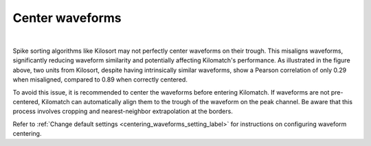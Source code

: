 Center waveforms
=========================

.. image:: ./images/CenterWaveforms.png
   :width: 100%
   :align: center

|

Spike sorting algorithms like Kilosort may not perfectly center waveforms on their trough. This misaligns waveforms, significantly reducing waveform similarity and potentially affecting Kilomatch's performance. As illustrated in the figure above, two units from Kilosort, despite having intrinsically similar waveforms, show a Pearson correlation of only 0.29 when misaligned, compared to 0.89 when correctly centered.

To avoid this issue, it is recommended to center the waveforms before entering Kilomatch. If waveforms are not pre-centered, Kilomatch can automatically align them to the trough of the waveform on the peak channel. Be aware that this process involves cropping and nearest-neighbor extrapolation at the borders.

Refer to :ref:`Change default settings <centering_waveforms_setting_label>` for instructions on configuring waveform centering.











